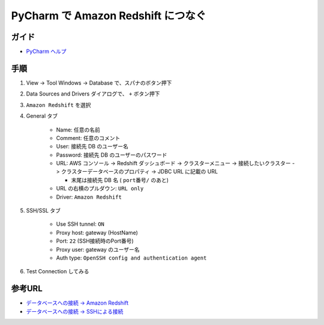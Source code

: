 .. article::
   :date: 2018-09-25
   :title: PyCharm で Amazon Redshift につなぐ
   :category: pycharm
   :tags:
   :canonical_url: /pycharm/connect-db/
   :draft: false


==========================================
PyCharm で Amazon Redshift につなぐ
==========================================


ガイド
======
- `PyCharm ヘルプ <https://pleiades.io/help/pycharm/>`_


手順
============
1. View -> Tool Windows -> Database で、スパナのボタン押下
2. Data Sources and Drivers ダイアログで、 ``+`` ボタン押下
3. ``Amazon Redshift`` を選択
4. General タブ

    - Name: 任意の名前
    - Comment: 任意のコメント
    - User: 接続先 DB のユーザー名
    - Password: 接続先 DB のユーザーのパスワード
    - URL: AWS コンソール -> Redshift ダッシュボード -> クラスターメニュー -> 接続したいクラスター -> クラスターデータベースのプロパティ -> JDBC URL に記載の URL

      - 末尾は接続先 DB 名 ( ``port番号/`` のあと)

    - URL の右横のプルダウン: ``URL only``
    - Driver: ``Amazon Redshift``

5. SSH/SSL タブ

    - Use SSH tunnel: ``ON``
    - Proxy host: gateway (HostName)
    - Port: ``22`` (SSH接続時のPort番号)
    - Proxy user: gateway のユーザー名
    - Auth type: ``OpenSSH config and authentication agent``

6. Test Connection してみる


参考URL
============
- `データベースへの接続 -> Amazon Redshift <https://pleiades.io/help/pycharm/connecting-to-a-database.html#amazon_redshift>`_
- `データベースへの接続 -> SSHによる接続 <https://pleiades.io/help/pycharm/connecting-to-a-database.html#connect_via_ssh>`_
